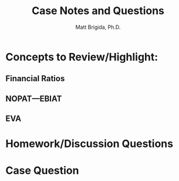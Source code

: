 #+TITLE: Case Notes and Questions
#+AUTHOR: Matt Brigida, Ph.D.
#+options: toc:nil

* Concepts to Review/Highlight:
** Financial Ratios
** NOPAT---EBIAT
** EVA

* Homework/Discussion Questions


* Case Question


